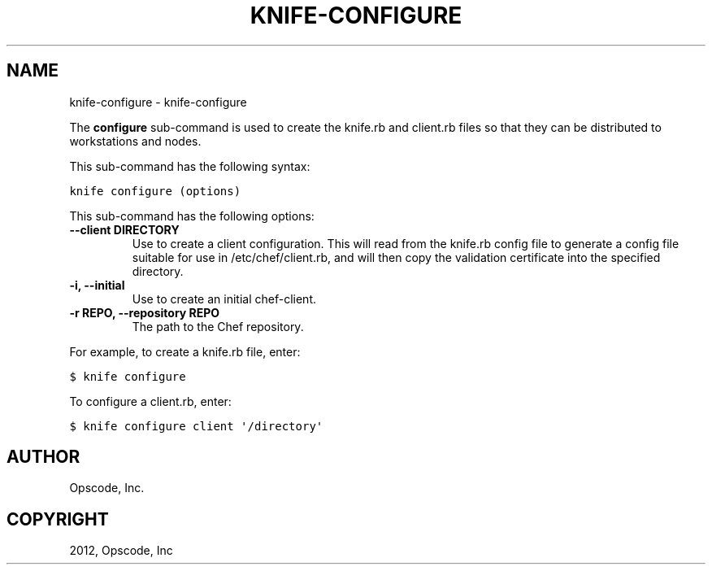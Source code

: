 .TH "KNIFE-CONFIGURE" "1" "September 28, 2012" "0.0.1" "knife-configure"
.SH NAME
knife-configure \- knife-configure
.
.nr rst2man-indent-level 0
.
.de1 rstReportMargin
\\$1 \\n[an-margin]
level \\n[rst2man-indent-level]
level margin: \\n[rst2man-indent\\n[rst2man-indent-level]]
-
\\n[rst2man-indent0]
\\n[rst2man-indent1]
\\n[rst2man-indent2]
..
.de1 INDENT
.\" .rstReportMargin pre:
. RS \\$1
. nr rst2man-indent\\n[rst2man-indent-level] \\n[an-margin]
. nr rst2man-indent-level +1
.\" .rstReportMargin post:
..
.de UNINDENT
. RE
.\" indent \\n[an-margin]
.\" old: \\n[rst2man-indent\\n[rst2man-indent-level]]
.nr rst2man-indent-level -1
.\" new: \\n[rst2man-indent\\n[rst2man-indent-level]]
.in \\n[rst2man-indent\\n[rst2man-indent-level]]u
..
.\" Man page generated from reStructuredText.
.
.sp
The \fBconfigure\fP sub\-command is used to create the knife.rb and client.rb files so that they can be distributed to workstations and nodes.
.sp
This sub\-command has the following syntax:
.sp
.nf
.ft C
knife configure (options)
.ft P
.fi
.sp
This sub\-command has the following options:
.INDENT 0.0
.TP
.B \fB\-\-client DIRECTORY\fP
Use to create a client configuration. This will read from the knife.rb config file to generate a config file suitable for use in /etc/chef/client.rb, and will then copy the validation certificate into the specified directory.
.TP
.B \fB\-i\fP, \fB\-\-initial\fP
Use to create an initial chef\-client.
.TP
.B \fB\-r REPO\fP, \fB\-\-repository REPO\fP
The path to the Chef repository.
.UNINDENT
.sp
For example, to create a knife.rb file, enter:
.sp
.nf
.ft C
$ knife configure
.ft P
.fi
.sp
To configure a client.rb, enter:
.sp
.nf
.ft C
$ knife configure client \(aq/directory\(aq
.ft P
.fi
.SH AUTHOR
Opscode, Inc.
.SH COPYRIGHT
2012, Opscode, Inc
.\" Generated by docutils manpage writer.
.
